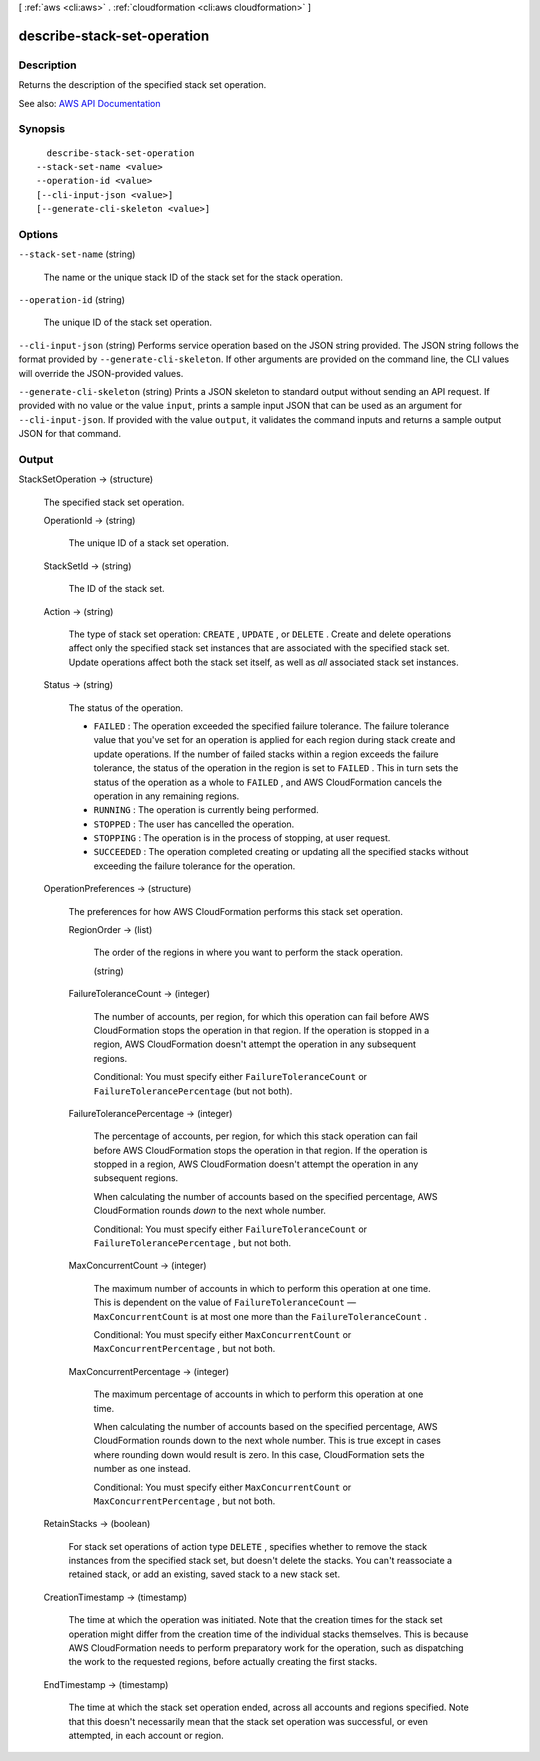 [ :ref:`aws <cli:aws>` . :ref:`cloudformation <cli:aws cloudformation>` ]

.. _cli:aws cloudformation describe-stack-set-operation:


****************************
describe-stack-set-operation
****************************



===========
Description
===========



Returns the description of the specified stack set operation. 



See also: `AWS API Documentation <https://docs.aws.amazon.com/goto/WebAPI/cloudformation-2010-05-15/DescribeStackSetOperation>`_


========
Synopsis
========

::

    describe-stack-set-operation
  --stack-set-name <value>
  --operation-id <value>
  [--cli-input-json <value>]
  [--generate-cli-skeleton <value>]




=======
Options
=======

``--stack-set-name`` (string)


  The name or the unique stack ID of the stack set for the stack operation.

  

``--operation-id`` (string)


  The unique ID of the stack set operation. 

  

``--cli-input-json`` (string)
Performs service operation based on the JSON string provided. The JSON string follows the format provided by ``--generate-cli-skeleton``. If other arguments are provided on the command line, the CLI values will override the JSON-provided values.

``--generate-cli-skeleton`` (string)
Prints a JSON skeleton to standard output without sending an API request. If provided with no value or the value ``input``, prints a sample input JSON that can be used as an argument for ``--cli-input-json``. If provided with the value ``output``, it validates the command inputs and returns a sample output JSON for that command.



======
Output
======

StackSetOperation -> (structure)

  

  The specified stack set operation.

  

  OperationId -> (string)

    

    The unique ID of a stack set operation.

    

    

  StackSetId -> (string)

    

    The ID of the stack set.

    

    

  Action -> (string)

    

    The type of stack set operation: ``CREATE`` , ``UPDATE`` , or ``DELETE`` . Create and delete operations affect only the specified stack set instances that are associated with the specified stack set. Update operations affect both the stack set itself, as well as *all* associated stack set instances.

    

    

  Status -> (string)

    

    The status of the operation. 

     

     
    * ``FAILED`` : The operation exceeded the specified failure tolerance. The failure tolerance value that you've set for an operation is applied for each region during stack create and update operations. If the number of failed stacks within a region exceeds the failure tolerance, the status of the operation in the region is set to ``FAILED`` . This in turn sets the status of the operation as a whole to ``FAILED`` , and AWS CloudFormation cancels the operation in any remaining regions. 
     
    * ``RUNNING`` : The operation is currently being performed. 
     
    * ``STOPPED`` : The user has cancelled the operation. 
     
    * ``STOPPING`` : The operation is in the process of stopping, at user request.  
     
    * ``SUCCEEDED`` : The operation completed creating or updating all the specified stacks without exceeding the failure tolerance for the operation. 
     

    

    

  OperationPreferences -> (structure)

    

    The preferences for how AWS CloudFormation performs this stack set operation.

    

    RegionOrder -> (list)

      

      The order of the regions in where you want to perform the stack operation.

      

      (string)

        

        

      

    FailureToleranceCount -> (integer)

      

      The number of accounts, per region, for which this operation can fail before AWS CloudFormation stops the operation in that region. If the operation is stopped in a region, AWS CloudFormation doesn't attempt the operation in any subsequent regions.

       

      Conditional: You must specify either ``FailureToleranceCount`` or ``FailureTolerancePercentage`` (but not both).

      

      

    FailureTolerancePercentage -> (integer)

      

      The percentage of accounts, per region, for which this stack operation can fail before AWS CloudFormation stops the operation in that region. If the operation is stopped in a region, AWS CloudFormation doesn't attempt the operation in any subsequent regions.

       

      When calculating the number of accounts based on the specified percentage, AWS CloudFormation rounds *down* to the next whole number.

       

      Conditional: You must specify either ``FailureToleranceCount`` or ``FailureTolerancePercentage`` , but not both.

      

      

    MaxConcurrentCount -> (integer)

      

      The maximum number of accounts in which to perform this operation at one time. This is dependent on the value of ``FailureToleranceCount`` —``MaxConcurrentCount`` is at most one more than the ``FailureToleranceCount`` .

       

      Conditional: You must specify either ``MaxConcurrentCount`` or ``MaxConcurrentPercentage`` , but not both.

      

      

    MaxConcurrentPercentage -> (integer)

      

      The maximum percentage of accounts in which to perform this operation at one time.

       

      When calculating the number of accounts based on the specified percentage, AWS CloudFormation rounds down to the next whole number. This is true except in cases where rounding down would result is zero. In this case, CloudFormation sets the number as one instead.

       

      Conditional: You must specify either ``MaxConcurrentCount`` or ``MaxConcurrentPercentage`` , but not both.

      

      

    

  RetainStacks -> (boolean)

    

    For stack set operations of action type ``DELETE`` , specifies whether to remove the stack instances from the specified stack set, but doesn't delete the stacks. You can't reassociate a retained stack, or add an existing, saved stack to a new stack set.

    

    

  CreationTimestamp -> (timestamp)

    

    The time at which the operation was initiated. Note that the creation times for the stack set operation might differ from the creation time of the individual stacks themselves. This is because AWS CloudFormation needs to perform preparatory work for the operation, such as dispatching the work to the requested regions, before actually creating the first stacks.

    

    

  EndTimestamp -> (timestamp)

    

    The time at which the stack set operation ended, across all accounts and regions specified. Note that this doesn't necessarily mean that the stack set operation was successful, or even attempted, in each account or region.

    

    

  

